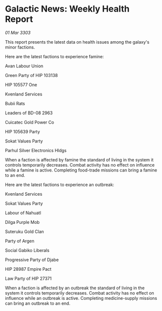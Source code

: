 * Galactic News: Weekly Health Report

/01 Mar 3303/

This report presents the latest data on health issues among the galaxy's minor factions. 

Here are the latest factions to experience famine: 

Avan Labour Union 

Green Party of HIP 103138 

HIP 105577 One 

Kvenland Services 

Bubii Rats 

Leaders of BD-08 2963 

Cuicatec Gold Power Co 

HIP 105639 Party 

Sokat Values Party 

Parhul Silver Electronics Hldgs 

When a faction is affected by famine the standard of living in the system it controls temporarily decreases. Combat activity has no effect on influence while a famine is active. Completing food-trade missions can bring a famine to an end. 

Here are the latest factions to experience an outbreak: 

Kvenland Services 

Sokat Values Party 

Labour of Nahuatl 

Dilga Purple Mob 

Suteruku Gold Clan 

Party of Argen 

Social Gabiko Liberals 

Progressive Party of Djabe 

HIP 28987 Empire Pact 

Law Party of HIP 27371 

When a faction is affected by an outbreak the standard of living in the system it controls temporarily decreases. Combat activity has no effect on influence while an outbreak is active. Completing medicine-supply missions can bring an outbreak to an end.